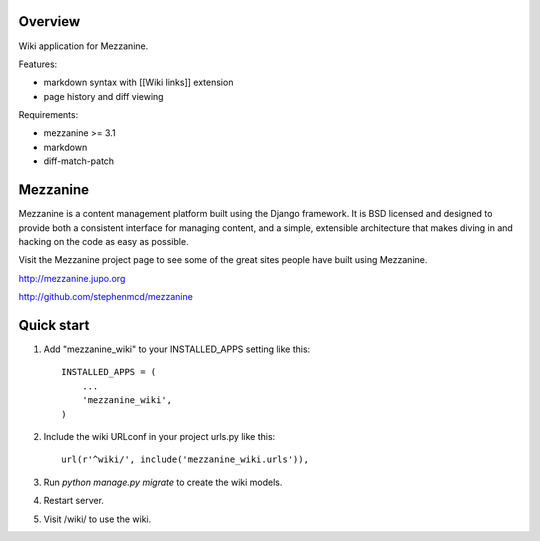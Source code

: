 ========
Overview
========

Wiki application for Mezzanine.

Features:

- markdown syntax with [[Wiki links]] extension
- page history and diff viewing

Requirements:

- mezzanine >= 3.1
- markdown
- diff-match-patch


=========
Mezzanine
=========

Mezzanine is a content management platform built using the Django
framework. It is BSD licensed and designed to provide both a
consistent interface for managing content, and a simple, extensible
architecture that makes diving in and hacking on the code as easy as
possible.

Visit the Mezzanine project page to see some of the great sites
people have built using Mezzanine.

http://mezzanine.jupo.org

http://github.com/stephenmcd/mezzanine


===========
Quick start
===========

1. Add "mezzanine_wiki" to your INSTALLED_APPS setting like this::

    INSTALLED_APPS = (
        ...
        'mezzanine_wiki',
    )

2. Include the wiki URLconf in your project urls.py like this::

    url(r'^wiki/', include('mezzanine_wiki.urls')),

3. Run `python manage.py migrate` to create the wiki models.

4. Restart server.

5. Visit /wiki/ to use the wiki. 
